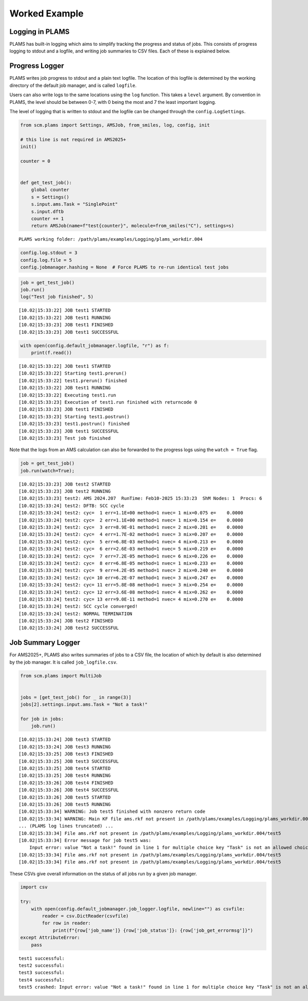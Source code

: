 Worked Example
--------------

Logging in PLAMS
~~~~~~~~~~~~~~~~

PLAMS has built-in logging which aims to simplify tracking the progress and status of jobs. This consists of progress logging to stdout and a logfile, and writing job summaries to CSV files. Each of these is explained below.

Progress Logger
~~~~~~~~~~~~~~~

PLAMS writes job progress to stdout and a plain text logfile. The location of this logfile is determined by the working directory of the default job manager, and is called ``logfile``.

Users can also write logs to the same locations using the ``log`` function. This takes a ``level`` argument. By convention in PLAMS, the level should be between 0-7, with 0 being the most and 7 the least important logging.

The level of logging that is written to stdout and the logfile can be changed through the ``config.LogSettings``.

.. code:: ipython3

   from scm.plams import Settings, AMSJob, from_smiles, log, config, init

   # this line is not required in AMS2025+
   init()

   counter = 0


   def get_test_job():
       global counter
       s = Settings()
       s.input.ams.Task = "SinglePoint"
       s.input.dftb
       counter += 1
       return AMSJob(name=f"test{counter}", molecule=from_smiles("C"), settings=s)

::

   PLAMS working folder: /path/plams/examples/Logging/plams_workdir.004

.. code:: ipython3

   config.log.stdout = 3
   config.log.file = 5
   config.jobmanager.hashing = None  # Force PLAMS to re-run identical test jobs

.. code:: ipython3

   job = get_test_job()
   job.run()
   log("Test job finished", 5)

::

   [10.02|15:33:22] JOB test1 STARTED
   [10.02|15:33:22] JOB test1 RUNNING
   [10.02|15:33:23] JOB test1 FINISHED
   [10.02|15:33:23] JOB test1 SUCCESSFUL

.. code:: ipython3

   with open(config.default_jobmanager.logfile, "r") as f:
       print(f.read())

::

   [10.02|15:33:22] JOB test1 STARTED
   [10.02|15:33:22] Starting test1.prerun()
   [10.02|15:33:22] test1.prerun() finished
   [10.02|15:33:22] JOB test1 RUNNING
   [10.02|15:33:22] Executing test1.run
   [10.02|15:33:23] Execution of test1.run finished with returncode 0
   [10.02|15:33:23] JOB test1 FINISHED
   [10.02|15:33:23] Starting test1.postrun()
   [10.02|15:33:23] test1.postrun() finished
   [10.02|15:33:23] JOB test1 SUCCESSFUL
   [10.02|15:33:23] Test job finished

Note that the logs from an AMS calculation can also be forwarded to the progress logs using the ``watch = True`` flag.

.. code:: ipython3

   job = get_test_job()
   job.run(watch=True);

::

   [10.02|15:33:23] JOB test2 STARTED
   [10.02|15:33:23] JOB test2 RUNNING
   [10.02|15:33:23] test2: AMS 2024.207  RunTime: Feb10-2025 15:33:23  ShM Nodes: 1  Procs: 6
   [10.02|15:33:24] test2: DFTB: SCC cycle
   [10.02|15:33:24] test2: cyc=  1 err=1.1E+00 method=1 nvec= 1 mix=0.075 e=    0.0000
   [10.02|15:33:24] test2: cyc=  2 err=1.1E+00 method=1 nvec= 1 mix=0.154 e=    0.0000
   [10.02|15:33:24] test2: cyc=  3 err=8.9E-01 method=1 nvec= 2 mix=0.201 e=    0.0000
   [10.02|15:33:24] test2: cyc=  4 err=1.7E-02 method=1 nvec= 3 mix=0.207 e=    0.0000
   [10.02|15:33:24] test2: cyc=  5 err=6.8E-03 method=1 nvec= 4 mix=0.213 e=    0.0000
   [10.02|15:33:24] test2: cyc=  6 err=2.6E-03 method=1 nvec= 5 mix=0.219 e=    0.0000
   [10.02|15:33:24] test2: cyc=  7 err=7.2E-05 method=1 nvec= 6 mix=0.226 e=    0.0000
   [10.02|15:33:24] test2: cyc=  8 err=6.8E-05 method=1 nvec= 1 mix=0.233 e=    0.0000
   [10.02|15:33:24] test2: cyc=  9 err=4.2E-05 method=1 nvec= 2 mix=0.240 e=    0.0000
   [10.02|15:33:24] test2: cyc= 10 err=6.2E-07 method=1 nvec= 3 mix=0.247 e=    0.0000
   [10.02|15:33:24] test2: cyc= 11 err=5.8E-08 method=1 nvec= 3 mix=0.254 e=    0.0000
   [10.02|15:33:24] test2: cyc= 12 err=3.6E-08 method=1 nvec= 4 mix=0.262 e=    0.0000
   [10.02|15:33:24] test2: cyc= 13 err=9.0E-11 method=1 nvec= 4 mix=0.270 e=    0.0000
   [10.02|15:33:24] test2: SCC cycle converged!
   [10.02|15:33:24] test2: NORMAL TERMINATION
   [10.02|15:33:24] JOB test2 FINISHED
   [10.02|15:33:24] JOB test2 SUCCESSFUL

Job Summary Logger
~~~~~~~~~~~~~~~~~~

For AMS2025+, PLAMS also writes summaries of jobs to a CSV file, the location of which by default is also determined by the job manager. It is called ``job_logfile.csv``.

.. code:: ipython3

   from scm.plams import MultiJob


   jobs = [get_test_job() for _ in range(3)]
   jobs[2].settings.input.ams.Task = "Not a task!"

   for job in jobs:
       job.run()

::

   [10.02|15:33:24] JOB test3 STARTED
   [10.02|15:33:24] JOB test3 RUNNING
   [10.02|15:33:25] JOB test3 FINISHED
   [10.02|15:33:25] JOB test3 SUCCESSFUL
   [10.02|15:33:25] JOB test4 STARTED
   [10.02|15:33:25] JOB test4 RUNNING
   [10.02|15:33:26] JOB test4 FINISHED
   [10.02|15:33:26] JOB test4 SUCCESSFUL
   [10.02|15:33:26] JOB test5 STARTED
   [10.02|15:33:26] JOB test5 RUNNING
   [10.02|15:33:34] WARNING: Job test5 finished with nonzero return code
   [10.02|15:33:34] WARNING: Main KF file ams.rkf not present in /path/plams/examples/Logging/plams_workdir.004/test5
   ... (PLAMS log lines truncated) ...
   [10.02|15:33:34] File ams.rkf not present in /path/plams/examples/Logging/plams_workdir.004/test5
   [10.02|15:33:34] Error message for job test5 was:
       Input error: value "Not a task!" found in line 1 for multiple choice key "Task" is not an allowed choice
   [10.02|15:33:34] File ams.rkf not present in /path/plams/examples/Logging/plams_workdir.004/test5
   [10.02|15:33:34] File ams.rkf not present in /path/plams/examples/Logging/plams_workdir.004/test5

These CSVs give overall information on the status of all jobs run by a given job manager.

.. code:: ipython3

   import csv

   try:
       with open(config.default_jobmanager.job_logger.logfile, newline="") as csvfile:
           reader = csv.DictReader(csvfile)
           for row in reader:
               print(f"{row['job_name']} {row['job_status']}: {row['job_get_errormsg']}")
   except AttributeError:
       pass

::

   test1 successful: 
   test2 successful: 
   test3 successful: 
   test4 successful: 
   test5 crashed: Input error: value "Not a task!" found in line 1 for multiple choice key "Task" is not an allowed choice
